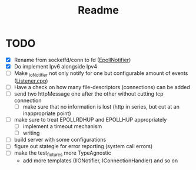 #+title: Readme

* TODO
- [X] Rename from socketfd/conn to fd ([[file:includes/EpollIONotifier.h::void add(int socketfd, e_notif notif);][EpollNotifier]])
- [X] Do implement Ipv6 alongside Ipv4
- [ ] Make _ioNotifier not only notify for one but configurable amount of events ([[file:src/Listener.cpp::int fd; // TODO: take not only one connection but #ready connections][Listener.cpp]])
- [ ] Have a check on how many file-descriptors (connections) can be added
- [ ] send two httpMessage one after the other without cutting tcp connection
  - [ ] make sure that no information is lost (http in series, but cut at an inappropriate point)
- [ ] make sure to treat EPOLLRDHUP and EPOLLHUP appropriately
  - [ ] implement a timeout mechanism
  - [ ] writing
- [ ] build server with some configurations
- [ ] figure out stategie for error reporting (system call errors)
- [ ] make the test_fixtures more TypeAgnostic
  - add more templates (IIONotifier, IConnectionHandler) and so on
